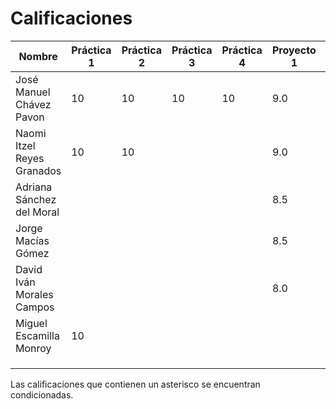 * Calificaciones
| Nombre                     | Práctica 1 | Práctica 2 | Práctica 3 | Práctica 4 | Proyecto 1 | Calificación laboratorio |
|----------------------------+------------+------------+------------+------------+------------+--------------------------|
| José Manuel Chávez Pavon   |         10 |         10 |         10 |         10 |        9.0 |                          |
| Naomi Itzel Reyes Granados |         10 |         10 |            |            |        9.0 |                          |
| Adriana Sánchez del Moral  |            |            |            |            |        8.5 |                          |
| Jorge Macías Gómez         |            |            |            |            |        8.5 |                          |
| David Iván Morales Campos  |            |            |            |            |        8.0 |                          |
| Miguel Escamilla Monroy    |         10 |            |            |            |            |                          |
|                            |            |            |            |            |            |                          |
|                            |            |            |            |            |            |                          |
|                            |            |            |            |            |            |                          |

Las calificaciones que contienen un asterisco se encuentran condicionadas.
